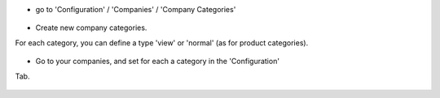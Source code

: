 * go to 'Configuration' / 'Companies' / 'Company Categories'

.. figure:: ../static/description/res_company_category_tree.png

* Create new company categories.

For each category, you can define a type 'view' or 'normal' (as for product
categories).

.. figure:: ../static/description/res_company_category_form.png

* Go to your companies, and set for each a category in the 'Configuration'
Tab.

.. figure:: ../static/description/res_company_form.png
